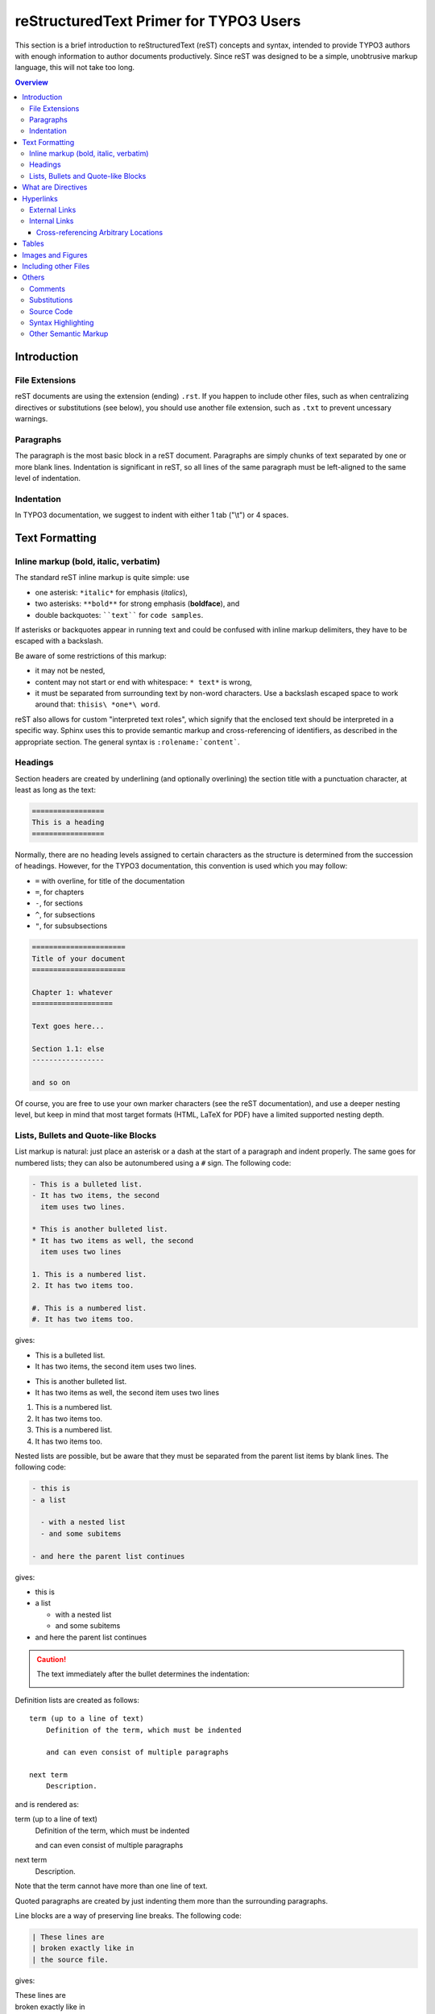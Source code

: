 .. _start:

=======================================
reStructuredText Primer for TYPO3 Users
=======================================

This section is a brief introduction to reStructuredText (reST) concepts and
syntax, intended to provide TYPO3 authors with enough information to author
documents productively.  Since reST was designed to be a simple, unobtrusive
markup language, this will not take too long.

.. seealso::

    The authoritative `reStructuredText User Documentation
    <http://docutils.sourceforge.net/rst.html>`_.


.. contents:: Overview
    :local:


.. _introduction:

Introduction
============

.. _file-extensions:

File Extensions
---------------

reST documents are using the extension (ending) ``.rst``. If you happen to include
other files, such as when centralizing directives or substitutions (see below), you
should use another file extension, such as ``.txt`` to prevent uncessary warnings.


.. _paragraphs:

Paragraphs
----------

The paragraph is the most basic block in a reST document.  Paragraphs are simply
chunks of text separated by one or more blank lines.  Indentation is significant
in reST, so all lines of the same paragraph must be left-aligned to the same level
of indentation.


.. _indentation:

Indentation
-----------

In TYPO3 documentation, we suggest to indent with either 1 tab ("\\t") or 4 spaces.


.. _text-formatting:

Text Formatting
===============


.. _inlinemarkup:

Inline markup (bold, italic, verbatim)
--------------------------------------

The standard reST inline markup is quite simple: use

* one asterisk: ``*italic*`` for emphasis (*italics*),
* two asterisks: ``**bold**`` for strong emphasis (**boldface**), and
* double backquotes: ````text```` for ``code samples``.

If asterisks or backquotes appear in running text and could be confused with
inline markup delimiters, they have to be escaped with a backslash.

Be aware of some restrictions of this markup:

* it may not be nested,
* content may not start or end with whitespace: ``* text*`` is wrong,
* it must be separated from surrounding text by non-word characters.  Use a
  backslash escaped space to work around that: ``thisis\ *one*\ word``.

reST also allows for custom "interpreted text roles", which signify that the
enclosed text should be interpreted in a specific way.  Sphinx uses this to
provide semantic markup and cross-referencing of identifiers, as described in
the appropriate section.  The general syntax is ``:rolename:`content```.


.. _headings:

Headings
--------

Section headers are created by underlining (and optionally overlining) the section
title with a punctuation character, at least as long as the text:

.. code-block:: restructuredtext

    =================
    This is a heading
    =================

Normally, there are no heading levels assigned to certain characters as the
structure is determined from the succession of headings.  However, for the
TYPO3 documentation, this convention is used which you may follow:

* ``=`` with overline, for title of the documentation
* ``=``, for chapters
* ``-``, for sections
* ``^``, for subsections
* ``"``, for subsubsections

.. code-block:: restructuredtext

    ======================
    Title of your document
    ======================

    Chapter 1: whatever
    ===================

    Text goes here...

    Section 1.1: else
    -----------------

    and so on

Of course, you are free to use your own marker characters (see the reST
documentation), and use a deeper nesting level, but keep in mind that most
target formats (HTML, LaTeX for PDF) have a limited supported nesting depth.


.. _bullet-lists:

Lists, Bullets and Quote-like Blocks
------------------------------------

List markup is natural: just place an asterisk or a dash at the start of a
paragraph and indent properly.  The same goes for numbered lists; they can also
be autonumbered using a ``#`` sign. The following code:

.. code-block:: restructuredtext

    - This is a bulleted list.
    - It has two items, the second
      item uses two lines.

    * This is another bulleted list.
    * It has two items as well, the second
      item uses two lines

    1. This is a numbered list.
    2. It has two items too.

    #. This is a numbered list.
    #. It has two items too.

gives:

- This is a bulleted list.
- It has two items, the second
  item uses two lines.

* This is another bulleted list.
* It has two items as well, the second
  item uses two lines

1. This is a numbered list.
2. It has two items too.

#. This is a numbered list.
#. It has two items too.

Nested lists are possible, but be aware that they must be separated from the
parent list items by blank lines. The following code:

.. code-block:: none

    - this is
    - a list

      - with a nested list
      - and some subitems

    - and here the parent list continues

gives:

- this is
- a list

  - with a nested list
  - and some subitems

- and here the parent list continues

.. caution::

	The text immediately after the bullet determines the indentation:

	.. image:: Images/sublist_indent.png

Definition lists are created as follows::

    term (up to a line of text)
        Definition of the term, which must be indented

        and can even consist of multiple paragraphs

    next term
        Description.

and is rendered as:

term (up to a line of text)
    Definition of the term, which must be indented

    and can even consist of multiple paragraphs

next term
    Description.

Note that the term cannot have more than one line of text.

Quoted paragraphs are created by just indenting them more than the surrounding
paragraphs.

Line blocks are a way of preserving line breaks. The following code:

.. code-block:: restructuredtext

    | These lines are
    | broken exactly like in
    | the source file.

gives:

| These lines are
| broken exactly like in
| the source file.

.. _directives:

What are Directives
===================

reST is mainly based on *directives* that are defined as follows:

.. code-block:: restructuredtext

    .. <name>:: <arguments>
        :<option>: <option values>

        content

Example:

.. code-block:: restructuredtext

    .. image:: ../images/test.png
        :width: 200px

.. warning::
    Note the space between the directive and its argument as well as the blank
    line between the option and the content.

The directive content follows after a blank line and is indented relative to the
directive start.


.. _hyperlinks:

Hyperlinks
==========

External Links
--------------

Use ```Link text <http://example.com/>`_`` for inline web links.  If the link
text should be the web address, you don't need special markup at all, the parser
finds links and mail addresses in ordinary text.

You can also separate the link and the target definition, like this:

.. code-block:: restructuredtext

    This is a paragraph that contains `a link`_.

    .. _a link: http://example.com/


Internal Links
--------------

Internal linking is done via a special reST role provided by Sphinx.

Cross-referencing Arbitrary Locations
^^^^^^^^^^^^^^^^^^^^^^^^^^^^^^^^^^^^^

To support cross-referencing to arbitrary locations in any document, the
standard reST labels are used.  For this to work label names must be unique
throughout the entire documentation.  There are two ways in which you can
refer to labels:

* If you place a label directly before a section title, you can reference to
  it with ``:ref:`label-name```.  Example:

  .. code-block:: restructuredtext

      .. _my-reference-label:

      Section to cross-reference
      --------------------------

      This is the text of the section.

      It refers to the section itself, see :ref:`my-reference-label`.

  The ``:ref:`` role would then generate a link to the section, with the link
  title being "Section to cross-reference".  This works just as well when
  section and reference are in different source files.

  Automatic labels also work with figures: given :

  .. code-block:: restructuredtext

      .. _my-figure:

      .. figure:: whatever

          Figure caption

  a reference ``:ref:`my-figure``` would insert a reference to the figure
  with link text "Figure caption".

  The same works for tables that are given an explicit caption using the
  `table` directive.

* Labels that aren't placed before a section title can still be referenced
  to, but you must give the link an explicit title, using this syntax:
  ``:ref:`Link title <label-name>```.


.. _tables:

Tables
======

Two forms of tables are supported.  For *grid tables*, you have to "paint" the
cell grid yourself.  They look like this:

.. code-block:: restructuredtext

    +------------------------+------------+----------+----------+
    | Header row, column 1   | Header 2   | Header 3 | Header 4 |
    | (header rows optional) |            |          |          |
    +========================+============+==========+==========+
    | body row 1, column 1   | column 2   | column 3 | column 4 |
    +------------------------+------------+----------+ spanning |
    | body row 2             | ...        | ...      | here...  |
    +------------------------+------------+----------+----------+

and are rendered as:

+------------------------+------------+----------+----------+
| Header row, column 1   | Header 2   | Header 3 | Header 4 |
| (header rows optional) |            |          |          |
+========================+============+==========+==========+
| body row 1, column 1   | column 2   | column 3 | column 4 |
+------------------------+------------+----------+ spanning |
| body row 2             | ...        | ...      | here...  |
+------------------------+------------+----------+----------+

*Simple tables* are easier to write, but limited: they must contain more than one
row, and the first column cannot contain multiple lines.  They look like this:

.. code-block:: restructuredtext

    =====  =====  =======
    A      B      A and B
    =====  =====  =======
    False  False  False
    True   False  False
    False  True   False
    True   True   True
    =====  =====  =======

and are rendered as:

=====  =====  =======
A      B      A and B
=====  =====  =======
False  False  False
True   False  False
False  True   False
True   True   True
=====  =====  =======

.. _images:

Images and Figures
==================

reST supports an image directive, used like so:

.. code-block:: restructuredtext

    .. image:: gnu.png
        :width: 200px
        :alt: alternate text

When used within Sphinx, the file name given (here ``gnu.png``) must be relative
to the source file.  For example, the file ``sketch/spam.rst`` could refer
to the image ``images/spam.png`` as ``../images/spam.png``.

Sphinx will automatically copy image files over to a subdirectory of the output
directory on building (e.g. the ``_static`` directory for HTML output.)

Interpretation of image size options (``width`` and ``height``) is as follows:
if the size has no unit or the unit is pixels, the given size will only be
respected for output channels that support pixels (i.e. not in LaTeX output).
Other units (like ``pt`` for points) will be used for HTML and LaTeX output.

Figures should be generally preferred:

.. code-block:: restructuredtext

    .. figure:: gnu.png
        :width: 200px
        :alt: alternate text

        figures are like images but with a caption and may be relocated
        elsewhere (to better use available page space) when rendering a PDF


.. _toctree:

Including other Files
=====================

Sooner or later you will want to structure your project documentation by having
several reST files.  The toctree directive allows you to insert other files within
a reST file. The reason to use this directive is that reST does not have facilities
to interconnect several documents, or split documents into multiple output files.
The toctree directive looks like:

.. code-block:: restructuredtext

    .. toctree::
        :maxdepth: 2

        intro.rst
        chapter1.rst
        chapter2.rst
        otherDir/file.rst

It includes 4 reST files and shows a table of contents (TOC) that includes the title
found in the reST documents.

.. _others:

Others
======

.. _comments:

Comments
--------

Every explicit markup block which isn't a valid markup construct (like the
images above) is regarded as a comment.  For example:

.. code-block:: restructuredtext

    .. This is a comment.

You can indent text after a comment start to form multiline comments:

.. code-block:: restructuredtext

    ..
        This whole indented block
        is a comment.

        Still in the comment.


.. _substitutions:

Substitutions
-------------

reST supports "substitutions", which are pieces of text and/or markup referred to
in the text by ``|name|``.  They are defined like this:

.. code-block:: restructuredtext

    .. |name| replace:: replacement *text*

or this:

.. code-block:: restructuredtext

    .. |caution| image:: warning.png
        :alt: Warning!

Sphinx provides three substitutions that are defined by default.

.. describe:: |release|

   Replaced by the project release the documentation refers to.  This is meant
   to be the full version string including alpha/beta/release candidate tags,
   e.g. ``2.5.2b3``.

.. describe:: |version|

   Replaced by the project version the documentation refers to. This is meant to
   consist only of the major and minor version parts, e.g. ``2.5``, even for
   version 2.5.1.

.. describe:: |today|

   Replaced by either today's date (the date on which the document is read), or
   the date set in the build configuration file.  Normally has the format
   ``April 14, 2007``.


.. _source-code:

Source Code
-----------

Literal code blocks are introduced by ending a paragraph with the special
marker ``::``.  The literal block must be indented (and, like all paragraphs,
separated from the surrounding ones by blank lines):

.. code-block:: restructuredtext

    This is a normal text paragraph. The next paragraph is a code sample::

        It is not processed in any way, except
        that the indentation is removed.

        It can span multiple lines.

    This is a normal text paragraph again.

The handling of the ``::`` marker is smart:

* If it occurs as a paragraph of its own, that paragraph is completely left
  out of the document.
* If it is preceded by whitespace, the marker is removed.
* If it is preceded by non-whitespace, the marker is replaced by a single
  colon.

That way, the second sentence in the above example's first paragraph would be
rendered as "The next paragraph is a code sample:" (single colon at the end).


.. syntax-highlighting:

Syntax Highlighting
-------------------

Instead of using the special marker ``::``, you may prefer the ``code-block``
directive which lets you highlight the code:

.. code-block:: restructuredtext

    .. code-block:: php

        <?php
        $foo = 'bar';
        ?>

to get:

.. code-block:: php

    <?php
    $foo = 'bar';
    ?>

You may number lines as well:

.. code-block:: restructuredtext

    .. code-block:: yaml
        :linenos:

        conf.py:
          copyright: 2013-2014
          project: Sphinx Python Documentation Generator and Viewer
          version: 1.3
          release: 1.3.0

which shows as:

.. code-block:: yaml
    :linenos:

    conf.py:
      copyright: 2013-2014
      project: Sphinx Python Documentation Generator and Viewer
      version: 1.3
      release: 1.3.0

See http://pygments.org/languages/ for a list of supported languages (please
note that 'typoscript' is supported as well).


.. _other-semantic-markup:

Other Semantic Markup
---------------------

The following roles don't do anything special except formatting the text
in a different style:

.. rst:role:: abbr

   An abbreviation.  If the role content contains a parenthesized explanation,
   it will be treated specially: it will be shown in a tool-tip in HTML, and
   output only once in LaTeX.

   Example: ``:abbr:`LIFO (last-in, first-out)```: :abbr:`LIFO (last-in, first-out)`.

.. rst:role:: command

   The name of an OS-level command, such as ``rm``.

.. rst:role:: file

   The name of a file or directory.  Within the contents, you can use curly
   braces to indicate a "variable" part, for example::

      ... is installed in :file:`/usr/lib/python2.{x}/site-packages` ...

   In the built documentation, the ``x`` will be displayed differently to
   indicate that it is to be replaced by the Python minor version.

.. rst:role:: guilabel

   Labels presented as part of an interactive user interface should be marked
   using ``guilabel``.  Any label used in the interface should be marked with
   this role, including button labels, window titles, field names, menu and
   menu selection names, and even values in selection lists.

   An accelerator key for the GUI label can be included using an ampersand;
   this will be stripped and displayed underlined in the output (example:
   ``:guilabel:`&Cancel```).  To include a literal ampersand, double it.

.. rst:role:: kbd

   Mark a sequence of keystrokes.  What form the key sequence takes may depend
   on platform- or application-specific conventions.  When there are no relevant
   conventions, the names of modifier keys should be spelled out, to improve
   accessibility for new users and non-native speakers.  For example, an
   *xemacs* key sequence may be marked like ``:kbd:`C-x C-f```, but without
   reference to a specific application or platform, the same sequence should be
   marked as ``:kbd:`Control-x Control-f```.

.. rst:role:: menuselection

   Menu selections should be marked using the ``menuselection`` role.  This is
   used to mark a complete sequence of menu selections, including selecting
   submenus and choosing a specific operation, or any subsequence of such a
   sequence.  The names of individual selections should be separated by
   ``-->``.

   For example, to mark the selection "Start > Programs", use this markup::

      :menuselection:`Start --> Programs`

   When including a selection that includes some trailing indicator, such as the
   ellipsis some operating systems use to indicate that the command opens a
   dialog, the indicator should be omitted from the selection name.

   ``menuselection`` also supports ampersand accelerators just like
   :rst:role:`guilabel`.

.. rst:role:: program

   The name of an executable program.  This may differ from the file name for
   the executable for some platforms.  In particular, the ``.exe`` (or other)
   extension should be omitted for Windows programs.

The following roles generate external links:

.. rst:role:: rfc

   A reference to an Internet Request for Comments.  This generates appropriate
   index entries. The text "RFC *number*\ " is generated; in the HTML output,
   this text is a hyperlink to an online copy of the specified RFC.  You can
   link to a specific section by saying ``:rfc:`number#anchor```.
